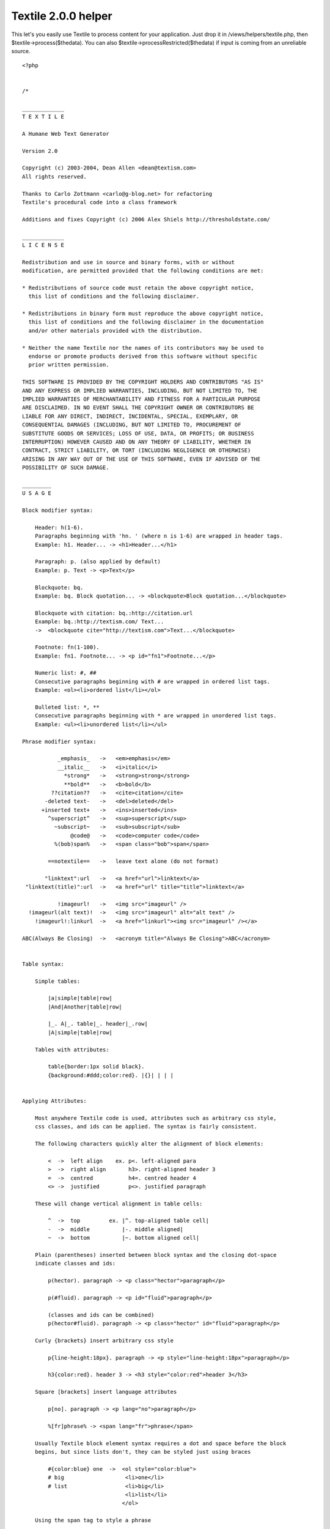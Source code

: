 Textile 2.0.0 helper
====================

This let's you easily use Textile to process content for your
application. Just drop it in /views/helpers/textile.php, then
$textile->process($thedata). You can also
$textile->processRestricted($thedata) if input is coming from an
unreliable source.

::

    <?php
    
    
    /*
    
    _____________
    T E X T I L E
    
    A Humane Web Text Generator
    
    Version 2.0
    
    Copyright (c) 2003-2004, Dean Allen <dean@textism.com>
    All rights reserved.
    
    Thanks to Carlo Zottmann <carlo@g-blog.net> for refactoring
    Textile's procedural code into a class framework
    
    Additions and fixes Copyright (c) 2006 Alex Shiels http://thresholdstate.com/
    
    _____________
    L I C E N S E
    
    Redistribution and use in source and binary forms, with or without
    modification, are permitted provided that the following conditions are met:
    
    * Redistributions of source code must retain the above copyright notice,
      this list of conditions and the following disclaimer.
    
    * Redistributions in binary form must reproduce the above copyright notice,
      this list of conditions and the following disclaimer in the documentation
      and/or other materials provided with the distribution.
    
    * Neither the name Textile nor the names of its contributors may be used to
      endorse or promote products derived from this software without specific
      prior written permission.
    
    THIS SOFTWARE IS PROVIDED BY THE COPYRIGHT HOLDERS AND CONTRIBUTORS "AS IS"
    AND ANY EXPRESS OR IMPLIED WARRANTIES, INCLUDING, BUT NOT LIMITED TO, THE
    IMPLIED WARRANTIES OF MERCHANTABILITY AND FITNESS FOR A PARTICULAR PURPOSE
    ARE DISCLAIMED. IN NO EVENT SHALL THE COPYRIGHT OWNER OR CONTRIBUTORS BE
    LIABLE FOR ANY DIRECT, INDIRECT, INCIDENTAL, SPECIAL, EXEMPLARY, OR
    CONSEQUENTIAL DAMAGES (INCLUDING, BUT NOT LIMITED TO, PROCUREMENT OF
    SUBSTITUTE GOODS OR SERVICES; LOSS OF USE, DATA, OR PROFITS; OR BUSINESS
    INTERRUPTION) HOWEVER CAUSED AND ON ANY THEORY OF LIABILITY, WHETHER IN
    CONTRACT, STRICT LIABILITY, OR TORT (INCLUDING NEGLIGENCE OR OTHERWISE)
    ARISING IN ANY WAY OUT OF THE USE OF THIS SOFTWARE, EVEN IF ADVISED OF THE
    POSSIBILITY OF SUCH DAMAGE.
    
    _________
    U S A G E
    
    Block modifier syntax:
    
        Header: h(1-6).
        Paragraphs beginning with 'hn. ' (where n is 1-6) are wrapped in header tags.
        Example: h1. Header... -> <h1>Header...</h1>
    
        Paragraph: p. (also applied by default)
        Example: p. Text -> <p>Text</p>
    
        Blockquote: bq.
        Example: bq. Block quotation... -> <blockquote>Block quotation...</blockquote>
    
        Blockquote with citation: bq.:http://citation.url
        Example: bq.:http://textism.com/ Text...
        ->  <blockquote cite="http://textism.com">Text...</blockquote>
    
        Footnote: fn(1-100).
        Example: fn1. Footnote... -> <p id="fn1">Footnote...</p>
    
        Numeric list: #, ##
        Consecutive paragraphs beginning with # are wrapped in ordered list tags.
        Example: <ol><li>ordered list</li></ol>
    
        Bulleted list: *, **
        Consecutive paragraphs beginning with * are wrapped in unordered list tags.
        Example: <ul><li>unordered list</li></ul>
    
    Phrase modifier syntax:
    
               _emphasis_   ->   <em>emphasis</em>
               __italic__   ->   <i>italic</i>
                 *strong*   ->   <strong>strong</strong>
                 **bold**   ->   <b>bold</b>
             ??citation??   ->   <cite>citation</cite>
           -deleted text-   ->   <del>deleted</del>
          +inserted text+   ->   <ins>inserted</ins>
            ^superscript^   ->   <sup>superscript</sup>
              ~subscript~   ->   <sub>subscript</sub>
                   @code@   ->   <code>computer code</code>
              %(bob)span%   ->   <span class="bob">span</span>
    
            ==notextile==   ->   leave text alone (do not format)
    
           "linktext":url   ->   <a href="url">linktext</a>
     "linktext(title)":url  ->   <a href="url" title="title">linktext</a>
    
               !imageurl!   ->   <img src="imageurl" />
      !imageurl(alt text)!  ->   <img src="imageurl" alt="alt text" />
        !imageurl!:linkurl  ->   <a href="linkurl"><img src="imageurl" /></a>
    
    ABC(Always Be Closing)  ->   <acronym title="Always Be Closing">ABC</acronym>
    
    
    Table syntax:
    
        Simple tables:
    
            |a|simple|table|row|
            |And|Another|table|row|
    
            |_. A|_. table|_. header|_.row|
            |A|simple|table|row|
    
        Tables with attributes:
    
            table{border:1px solid black}.
            {background:#ddd;color:red}. |{}| | | |
    
    
    Applying Attributes:
    
        Most anywhere Textile code is used, attributes such as arbitrary css style,
        css classes, and ids can be applied. The syntax is fairly consistent.
    
        The following characters quickly alter the alignment of block elements:
    
            <  ->  left align    ex. p<. left-aligned para
            >  ->  right align       h3>. right-aligned header 3
            =  ->  centred           h4=. centred header 4
            <> ->  justified         p<>. justified paragraph
    
        These will change vertical alignment in table cells:
    
            ^  ->  top         ex. |^. top-aligned table cell|
            -  ->  middle          |-. middle aligned|
            ~  ->  bottom          |~. bottom aligned cell|
    
        Plain (parentheses) inserted between block syntax and the closing dot-space
        indicate classes and ids:
    
            p(hector). paragraph -> <p class="hector">paragraph</p>
    
            p(#fluid). paragraph -> <p id="fluid">paragraph</p>
    
            (classes and ids can be combined)
            p(hector#fluid). paragraph -> <p class="hector" id="fluid">paragraph</p>
    
        Curly {brackets} insert arbitrary css style
    
            p{line-height:18px}. paragraph -> <p style="line-height:18px">paragraph</p>
    
            h3{color:red}. header 3 -> <h3 style="color:red">header 3</h3>
    
        Square [brackets] insert language attributes
    
            p[no]. paragraph -> <p lang="no">paragraph</p>
    
            %[fr]phrase% -> <span lang="fr">phrase</span>
    
        Usually Textile block element syntax requires a dot and space before the block
        begins, but since lists don't, they can be styled just using braces
    
            #{color:blue} one  ->  <ol style="color:blue">
            # big                   <li>one</li>
            # list                  <li>big</li>
                                    <li>list</li>
                                   </ol>
    
        Using the span tag to style a phrase
    
            It goes like this, %{color:red}the fourth the fifth%
                  -> It goes like this, <span style="color:red">the fourth the fifth</span>
    
    */
    
    // define these before including this file to override the standard glyphs
    @define('txt_quote_single_open',  '‘');
    @define('txt_quote_single_close', '’');
    @define('txt_quote_double_open',  '“');
    @define('txt_quote_double_close', '”');
    @define('txt_apostrophe',         '’');
    @define('txt_prime',              '′');
    @define('txt_prime_double',       '″');
    @define('txt_ellipsis',           '…');
    @define('txt_emdash',             '—');
    @define('txt_endash',             '–');
    @define('txt_dimension',          '×');
    @define('txt_trademark',          '™');
    @define('txt_registered',         '®');
    @define('txt_copyright',          '©');
    
    class TextileHelper extends Helper {
    	var $hlgn;
        var $vlgn;
        var $clas;
        var $lnge;
        var $styl;
        var $cspn;
        var $rspn;
        var $a;
        var $s;
        var $c;
        var $pnct;
        var $rel;
        var $fn;
        
        var $shelf = array();
        var $restricted = false;
        var $noimage = false;
        var $lite = false;
        var $url_schemes = array();
        var $glyph = array();
        var $hu = '';
        
        var $ver = '2.0.0';
        var $rev = '$Rev: 216 $';
    
    	function TextileHelper($options = array())
        {
            $this->hlgn = "(?:\<(?!>)|(?<!<)\>|\<\>|\=|[()]+(?! ))";
            $this->vlgn = "[\-^~]";
            $this->clas = "(?:\([^)]+\))";
            $this->lnge = "(?:\[[^]]+\])";
            $this->styl = "(?:\{[^}]+\})";
            $this->cspn = "(?:\\\\\d+)";
            $this->rspn = "(?:\/\d+)";
            $this->a = "(?:{$this->hlgn}|{$this->vlgn})*";
            $this->s = "(?:{$this->cspn}|{$this->rspn})*";
            $this->c = "(?:{$this->clas}|{$this->styl}|{$this->lnge}|{$this->hlgn})*";
    
            $this->pnct = '[\!"#\$%&\'()\*\+,\-\./:;<=>\?@\[\\\]\^_`{\|}\~]';
            $this->urlch = '[\w"$\-_.+!*\'(),";\/?:@=&%#{}|\\^~\[\]`]';
    
            $this->url_schemes = array('http','https','ftp','mailto');
    
            $this->btag = array('bq', 'bc', 'notextile', 'pre', 'h[1-6]', 'fn\d+', 'p');
    
            $this->glyph = array(
               'quote_single_open'  => txt_quote_single_open,
               'quote_single_close' => txt_quote_single_close,
               'quote_double_open'  => txt_quote_double_open,
               'quote_double_close' => txt_quote_double_close,
               'apostrophe'         => txt_apostrophe,
               'prime'              => txt_prime,
               'prime_double'       => txt_prime_double,
               'ellipsis'           => txt_ellipsis,
               'emdash'             => txt_emdash,
               'endash'             => txt_endash,
               'dimension'          => txt_dimension,
               'trademark'          => txt_trademark,
               'registered'         => txt_registered,
               'copyright'          => txt_copyright,
            );
    
    		$this->options = $options;
    	    $this->options['filters'] = (isset($this->options['filters']) ? $this->options['filters'] : array());
    	    $this->options['charset'] = (isset($this->options['charset']) ? $this->options['charset'] : 'iso-8859-1');
    	    $this->options['char_encoding'] = (isset($this->options['char_encoding']) ? $this->options['char_encoding'] : 1);
    	    $this->options['do_quotes'] = (isset($this->options['do_quotes']) ? $this->options['do_quotes'] : 1);
    	    $this->options['trim_spaces'] = (isset($this->options['trim_spaces']) ? $this->options['trim_spaces'] : 0);
    	    $this->options['preserve_spaces'] = (isset($this->options['preserve_spaces']) ? $this->options['preserve_spaaces'] : 0);
    	    $this->options['head_offset'] = (isset($this->options['head_offset']) ? $this->options['head_offset'] : 0);
    
    	    if (isset($this->options['css']) && is_array($this->options['css'])) {
    	      $this->css($this->options['css']);
    	    }
    	    if (isset($this->options['flavor'])) {
    	      $this->flavor($this->options['flavor']);
    	    } else {
    	      $this->flavor('xhtml1/css');
    	    }
    		$this->_create_re();
        }
    
      // getter/setter methods...
    
      /**
       * Used to set Textile attributes. Attribute names are the same
       * as the get/set method names documented here.
       *
       * @param $opt A @c string specifying the name of the option to
       *        change or an @c array specifying options and values.
       * @param $value The value for the provided option name.
       *
       * @public
       */
      function set($opt, $value = NULL) {
        if (is_array($opt)) {
          foreach ($opt as $opt => $value) {
            $this->set($opt, $value);
          }
        } else {
          // the following options have special set methods
          // that activate upon setting:
          if ($opt == 'charset') {
            $this->charset($value);
          } elseif ($opt == 'css') {
            $this->css($value);
          } elseif ($opt == 'flavor') {
            $this->flavor($value);
          } else {
            $this->options[$opt] = $value;
          }
        }
      } // function set
    
      /**
       * Used to get Textile attributes. Attribute names are the same
       * as the get/set method names documented here.
       *
       * @param $opt A @c string specifying the name of the option to get.
       *
       * @return The value for the provided option.
       *
       * @public
       */
      function get($opt) {
        return $this->options[$opt];
      } // function get
    
      /**
       * Gets or sets the "disable html" control, which allows you to
       * prevent HTML tags from being used within the text processed.
       * Any HTML tags encountered will be removed if disable html is
       * enabled. Default behavior is to allow HTML.
       *
       * @param $disable_html If provided, a @c bool indicating whether or
       *        not this object should disable HTML.
       *
       * @return A true value if this object disables HTML; a false value
       *         otherwise.
       *
       * @public
       */
      function disable_html($disable_html = NULL) {
        if ($disable_html != NULL) {
          $this->options['disable_html'] = $disable_html;
        }
        return (isset($this->options['disable_html']) ? $this->options['disable_html'] : 0);
      } // function disable_html
    
      /**
       * Gets or sets the relative heading offset, which allows you to
       * change the heading level used within the text processed. For
       * example, if the heading offset is '2' and the text contains an
       * 'h1' block, an \<h3\> block will be output.
       *
       * @param $head_offset If provided, an @c integer specifying the
       *        heading offset for this object.
       *
       * @return An @c integer containing the heading offset for this
       *         object.
       *
       * @public
       */
      function head_offset($head_offset = NULL) {
        if ($head_offset != NULL) {
          $this->options['head_offset'] = $head_offset;
        }
        return ($this->options['head_offset'] ? $this->options['head_offset'] : 0);
      } // function head_offset
    
      /**
       * Assigns the HTML flavor of output from Textile. Currently
       * these are the valid choices: html, xhtml (behaves like "xhtml1"),
       * xhtml1, xhtml2. Default flavor is "xhtml1".
       *
       * Note that the xhtml2 flavor support is experimental and incomplete
       * (and will remain that way until the XHTML 2.0 draft becomes a
       * proper recommendation).
       *
       * @param $flavor If provided, a @c string specifying the flavor to
       *        be used for this object.
       *
       * @return A @c string containing the flavor for this object.
       *
       * @public
       */
      function flavor($flavor = NULL) {
        if ($flavor != NULL) {
          $this->options['flavor'] = $flavor;
          if (preg_match('/^xhtml(\d)?(\D|$)/', $flavor, $matches)) {
            if ($matches[1] == '2') {
              $this->options['_line_open'] = '<l>';
              $this->options['_line_close'] = '</l>';
              $this->options['_blockcode_open'] = '<blockcode>';
              $this->options['_blockcode_close'] = '</blockcode>';
              $this->options['css_mode'] = 1;
            } else {
              // xhtml 1.x
              $this->options['_line_open'] = '';
              $this->options['_line_close'] = '<br />';
              $this->options['_blockcode_open'] = '<pre><code>';
              $this->options['_blockcode_close'] = '</code></pre>';
              $this->options['css_mode'] = 1;
            }
          } elseif (preg_match('/^html/', $flavor)) {
            $this->options['_line_open'] = '';
            $this->options['_line_close'] = '<br>';
            $this->options['_blockcode_open'] = '<pre><code>';
            $this->options['_blockcode_close'] = '</code></pre>';
            $this->options['css_mode'] = preg_match('/\/css/', $flavor);
          }
        }
        return $this->options['flavor'];
      } // function flavor
    
      /**
       * Gets or sets the css support for Textile. If css is enabled,
       * Textile will emit CSS rules. You may pass a 1 or 0 to enable
       * or disable CSS behavior altogether. If you pass an associative array,
       * you may assign the CSS class names that are used by
       * Textile. The following key names for such an array are
       * recognized:
       *
       * <ul>
       * <li><b>class_align_right</b>
       *
       * defaults to 'right'</li>
       *
       * <li><b>class_align_left</b>
       *
       * defaults to 'left'</li>
       *
       * <li><b>class_align_center</b>
       *
       * defaults to 'center'</li>
       *
       * <li><b>class_align_top</b>
       *
       * defaults to 'top'</li>
       *
       * <li><b>class_align_bottom</b>
       *
       * defaults to 'bottom'</li>
       *
       * <li><b>class_align_middle</b>
       *
       * defaults to 'middle'</li>
       *
       * <li><b>class_align_justify</b>
       *
       * defaults to 'justify'</li>
       *
       * <li><b>class_caps</b>
       *
       * defaults to 'caps'</li>
       *
       * <li><b>class_footnote</b>
       *
       * defaults to 'footnote'</li>
       *
       * <li><b>id_footnote_prefix</b>
       *
       * defaults to 'fn'</li>
       *
       * </ul>
       *
       * @param $css If provided, either a @c bool indicating whether or
       *        not this object should use css or an associative @c array
       *        specifying class names to use.
       *
       * @return Either an associative @c array containing class names
       *         used by this object, or a true or false value indicating
       *         whether or not this object uses css.
       *
       * @public
       */
      function css($css = NULL) {
        if ($css != NULL) {
          if (is_array($css)) {
            $this->options['css'] = $css;
            $this->options['css_mode'] = 1;
          } else {
            $this->options['css_mode'] = $css;
            if ($this->options['css_mode'] && !isset($this->options['css'])) { $this->_css_defaults(); }
          }
        }
        return ($this->options['css_mode'] ? $this->options['css'] : 0);
      } // function css
    
      /**
       * Gets or sets the character set targetted for publication.
       * At this time, Textile only changes its behavior
       * if the 'utf-8' character set is assigned.
       *
       * Specifically, if utf-8 is requested, any special characters
       * created by Textile will be output as native utf-8 characters
       * rather than HTML entities.
       *
       * @param $charset If provided, a @c string specifying the
       *        characater set to be used for this object.
       *
       * @return A @c string containing the character set for this object.
       *
       * @public
       */
      function charset($charset = NULL) {
        if ($charset != NULL) {
            $this->options['charset'] = $charset;
            if (preg_match('/^utf-?8$/i', $this->options['charset'])) {
              $this->char_encoding(0);
            } else {
              $this->char_encoding(1);
            }
        }
        return $this->options['charset'];
      } // function charset
    
      /**
       * Gets or sets the physical file path to root of document files.
       * This path is utilized when images are referenced and size
       * calculations are needed (the getimagesize() function is used to read
       * the image dimensions).
       *
       * @param $docroot If provided, a @c string specifying the document
       *        root to use for this object.
       *
       * @return A @c string containing the docroot for this object.
       *
       * @public
       */
      function docroot($docroot = NULL) {
        //if ($docroot != NULL) {
          $this->options['docroot'] = $docroot;
       // }
        return $this->options['docroot'];
      } // function docroot
    
      /**
       * Gets or sets the 'trim spaces' control flag. If enabled, this
       * will clear any lines that have only spaces on them (the newline
       * itself will remain).
       *
       * @param $trim_spaces If provided, a @c bool indicating whether or
       *        not this object should trim spaces.
       *
       * @return A true value if this object trims spaces; a false value
       *         otherwise.
       *
       * @public
       */
      function trim_spaces($trim_spaces = NULL) {
        if ($trim_spaces != NULL) {
          $this->options['trim_spaces'] = $trim_spaces;
        }
        return $this->options['trim_spaces'];
      } // function trim_spaces
    
      /**
       * Gets or sets a parameter that is passed to filters.
       *
       * @param $filter_param If provided, a parameter that this object
       *        should pass to filters.
       *
       * @return The parameter this object passes to filters.
       *
       * @public
       */
      function filter_param($filter_param = NULL) {
        if ($filter_param != NULL) {
          $this->options['filter_param'] = $filter_param;
        }
        return $this->options['filter_param'];
      } // function filter_param
    
      /**
       * Gets or sets the 'preserve spaces' control flag. If enabled, this
       * will replace any double spaces within the paragraph data with the
       * \&#8195; HTML entity (wide space). The default is 0. Spaces will
       * pass through to the browser unchanged and render as a single space.
       * Note that this setting has no effect on spaces within \<pre\>,
       * \<code\> blocks or \<script\> sections.
       *
       * @param $preserve_spaces If provided, a @c bool indicating whether
       *        or not this object should preserve spaces.
       *
       * @return A true value if this object preserves spaces; a false
       *         value otherwise.
       *
       * @public
       */
      function preserve_spaces($preserve_spaces = NULL) {
        if ($preserve_spaces != NULL) {
          $this->options['preserve_spaces'] = $preserve_spaces;
        }
        return $this->options['preserve_spaces'];
      } // function preserve_spaces
    
      /**
       * Gets or sets a list of filters to make available for
       * Textile to use. Returns a hash reference of the currently
       * assigned filters.
       *
       * @param $filters If provided, an @c array of filters to be used
       *        for this object.
       *
       * @return An @c array containing the filters for this object.
       *
       * @public
       */
      function filters($filters = NULL) {
        if ($filters != NULL) {
          $this->options['filters'] = $filters;
        }
        return $this->options['filters'];
      } // function filters
    
      /**
       * Gets or sets the character encoding logical flag. If character
       * encoding is enabled, the htmlentities function is used to
       * encode special characters. If character encoding is disabled,
       * only \<, \>, " and & are encoded to HTML entities.
       *
       * @param $char_encoding If provided, a @c bool indicating whether
       *        or not this object should encode special characters.
       *
       * @return A true value if this object encodes special characters; a
       *         false value otherwise.
       *
       * @public
       */
      function char_encoding($char_encoding = NULL) {
        if ($char_encoding != NULL) {
          $this->options['char_encoding'] = $char_encoding;
        }
        return $this->options['char_encoding'];
      } // function char_encoding
    
      /**
       * Gets or sets the "smart quoting" control flag. Returns the
       * current setting.
       *
       * @param $do_quotes If provided, a @c bool indicating whether or
       *        not this object should use smart quoting.
       *
       * @return A true value if this object uses smart quoting; a false
       *         value otherwise.
       *
       * @public
       */
      function handle_quotes($do_quotes = NULL) {
        if ($do_quotes != NULL) {
          $this->options['do_quotes'] = $do_quotes;
        }
        return $this->options['do_quotes'];
      } // function handle_quotes
    
      // end of getter/setter methods
    
      /**
       * Creates the class variable regular expression patterns used by
       * Textile. They are not initialized in the declaration, because
       * some rely on the others, requiring a @c $this reference.
       *
       * PHP does not have the Perl qr operator to quote or precompile
       * patterns, so to avoid escaping and matching problems, all
       * patterns must use the same delimiter; this implementation uses
       * {}. Every use of these patterns within this class has been
       * changed to use these delimiters. *JHR*
       *
       * @private
       */
    function _create_re() {
        // a URL discovery regex. This is from Mastering Regex from O'Reilly.
        // Some modifications by Brad Choate <brad at bradchoate dot com>
        $this->urlre = '(?:
        # Must start out right...
        (?=[a-zA-Z0-9./#])
        # Match the leading part (proto://hostname, or just hostname)
        (?:
            # ftp://, http://, or https:// leading part
            (?:ftp|https?|telnet|nntp)://(?:\w+(?::\w+)?@)?[-\w]+(?:\.\w[-\w]*)+
            |
            (?:mailto:)?[-\+\w]+@[-\w]+(?:\.\w[-\w]*)+
            |
            # or, try to find a hostname with our more specific sub-expression
            (?i: [a-z0-9] (?:[-a-z0-9]*[a-z0-9])? \. )+ # sub domains
            # Now ending .com, etc. For these, require lowercase
            (?-i: com\b
                | edu\b
                | biz\b
                | gov\b
                | in(?:t|fo)\b # .int or .info
                | mil\b
                | net\b
                | org\b
                | museum\b
                | aero\b
                | coop\b
                | name\b
                | pro\b
                | [a-z][a-z]\b # two-letter country codes
            )
        )?
    
        # Allow an optional port number
        (?: : \d+ )?
    
        # The rest of the URL is optional, and begins with / . . .
        (?:
         /?
         # The rest are heuristics for what seems to work well
         [^.!,?;:"\'<>()\[\]{}\s\x7F-\xFF]*
         (?:
            [.!,?;:]+  [^.!,?;:"\'<>()\[\]{}\s\x7F-\xFF]+ #\'"
         )*
        )?
    )';
    
        $this->punct = '[\!"\#\$%&\'()\*\+,\-\./:;<=>\?@\[\\\\\]\^_`{\|}\~]';
        $this->valignre = '[\-^~]';
        $this->tblalignre = '[<>=]';
        $this->halignre = '(?:<>|[<>=])';
        $this->alignre = '(?:(?:' . $this->valignre . '|<>' . $this->valignre . '?|' . $this->valignre . '?<>|' . $this->valignre . '?' . $this->halignre . '?|' . $this->halignre . '?' . $this->valignre . '?)(?!\w))';
        $this->imgalignre = '(?:(?:[<>]|' . $this->valignre . '){1,2})';
    
        $this->clstypadre = '(?:
      (?:\([A-Za-z0-9_\- \#]+\))
      |
      (?:{
          (?: \( [^)]+ \) | [^\}] )+
         })
      |
      (?:\(+? (?![A-Za-z0-9_\-\#]) )
      |
      (?:\)+?)
      |
      (?: \[ [a-zA-Z\-]+? \] )
    )';
    
        $this->clstyre = '(?:
      (?:\([A-Za-z0-9_\- \#]+\))
      |
      (?:{
          [A-Za-z0-9_\-](?: \( [^)]+ \) | [^\}] )+
         })
      |
      (?: \[ [a-zA-Z\-]+? \] )
    )';
    
        $this->clstyfiltre = '(?:
      (?:\([A-Za-z0-9_\- \#]+\))
      |
      (?:{
          [A-Za-z0-9_\-](?: \( [^)]+ \) | [^\}] )+
         })
      |
      (?:\|[^\|]+\|)
      |
      (?:\(+?(?![A-Za-z0-9_\-\#]))
      |
      (?:\)+)
      |
      (?: \[ [a-zA-Z]+? \] )
    )';
    
        $this->codere = '(?:
        (?:
          [\[{]
          @                           # opening
          (?:\[([A-Za-z0-9]+)\])?     # $1: language id
          (.+?)                       # $2: code
          @                           # closing
          [\]}]
        )
        |
        (?:
          (?:^|(?<=[\s\(]))
          @                           # opening
          (?:\[([A-Za-z0-9]+)\])?     # $3: language id
          ([^\s].+?[^\s])             # $4: code itself
          @                           # closing
          (?:$|(?=' . $this->punct . '{1,2}|\s))
        )
    )';
    
        $this->blocktags = '
        <
        (( /? ( h[1-6]
         | p
         | pre
         | div
         | table
         | t[rdh]
         | [ou]l
         | li
         | block(?:quote|code)
         | form
         | input
         | select
         | option
         | textarea
         )
        [ >]
        )
        | !--
        )
    ';
      } // function _create_re
    
    
      /**
       * Transforms the provided text using Textile markup rules.
       *
       * @param $str The @c string specifying the text to process.
       *
       * @return A @c string containing the processed (X)HTML.
       *
       * @public
       */
      function process(	$text, $lite='', $encode='', $noimage='', $strict='', $rel='')
       {
           if ($rel)
              $this->rel = ' rel="'.$rel.'" ';
           $this->lite = $lite;
           $this->noimage = $noimage;
    
           if ($encode) {
            $text = $this->incomingEntities($text);
               $text = str_replace("x%x%", "&", $text);
               return $text;
           } else {
    
               if(!$strict) {
                   $text = $this->cleanWhiteSpace($text);
               }
    
               $text = $this->getRefs($text);
    
               if (!$lite) {
                   $text = $this->block($text);
               }
    
               $text = $this->retrieve($text);
    
                   // just to be tidy
               $text = str_replace("<br />", "<br />\n", $text);
    
               return $text;
    		}
    	} // function process
    
    	function processRestricted($text, $lite=1, $noimage=1, $rel='nofollow')
        {
            $this->restricted = true;
            $this->lite = $lite;
            $this->noimage = $noimage;
            if ($rel)
               $this->rel = ' rel="'.$rel.'" ';
    
                // escape any raw html
                $text = $this->encode_html($text, 0);
    
                $text = $this->cleanWhiteSpace($text);
                $text = $this->getRefs($text);
    
                if ($lite) {
                    $text = $this->blockLite($text);
                } else {
                    $text = $this->block($text);
                }
    
                $text = $this->retrieve($text);
    
                    // just to be tidy
                $text = str_replace("<br />", "<br />\n", $text);
    
                return $text;
        }
    
    	// -------------------------------------------------------------
    	    function pba($in, $element = "") // "parse block attributes"
    	    {
    	        $style = '';
    	        $class = '';
    	        $lang = '';
    	        $colspan = '';
    	        $rowspan = '';
    	        $id = '';
    	        $atts = '';
    
    	        if (!empty($in)) {
    	            $matched = $in;
    	            if ($element == 'td') {
    	                if (preg_match("/\\\\(\d+)/", $matched, $csp)) $colspan = $csp[1];
    	                if (preg_match("/\/(\d+)/", $matched, $rsp)) $rowspan = $rsp[1];
    	            }
    
    	            if ($element == 'td' or $element == 'tr') {
    	                if (preg_match("/($this->vlgn)/", $matched, $vert))
    	                    $style[] = "vertical-align:" . $this->vAlign($vert[1]) . ";";
    	            }
    
    	            if (preg_match("/\{([^}]*)\}/", $matched, $sty)) {
    	                $style[] = rtrim($sty[1], ';') . ';';
    	                $matched = str_replace($sty[0], '', $matched);
    	            }
    
    	            if (preg_match("/\[([^]]+)\]/U", $matched, $lng)) {
    	                $lang = $lng[1];
    	                $matched = str_replace($lng[0], '', $matched);
    	            }
    
    	            if (preg_match("/\(([^()]+)\)/U", $matched, $cls)) {
    	                $class = $cls[1];
    	                $matched = str_replace($cls[0], '', $matched);
    	            }
    
    	            if (preg_match("/([(]+)/", $matched, $pl)) {
    	                $style[] = "padding-left:" . strlen($pl[1]) . "em;";
    	                $matched = str_replace($pl[0], '', $matched);
    	            }
    
    	            if (preg_match("/([)]+)/", $matched, $pr)) {
    	                // $this->dump($pr);
    	                $style[] = "padding-right:" . strlen($pr[1]) . "em;";
    	                $matched = str_replace($pr[0], '', $matched);
    	            }
    
    	            if (preg_match("/($this->hlgn)/", $matched, $horiz))
    	                $style[] = "text-align:" . $this->hAlign($horiz[1]) . ";";
    
    	            if (preg_match("/^(.*)#(.*)$/", $class, $ids)) {
    	                $id = $ids[2];
    	                $class = $ids[1];
    	            }
    
    	            if ($this->restricted)
    	                return ($lang)    ? ' lang="'    . $lang            .'"':'';
    
    	            return join('',array(
    	                ($style)   ? ' style="'   . join("", $style) .'"':'',
    	                ($class)   ? ' class="'   . $class           .'"':'',
    	                ($lang)    ? ' lang="'    . $lang            .'"':'',
    	                ($id)      ? ' id="'      . $id              .'"':'',
    	                ($colspan) ? ' colspan="' . $colspan         .'"':'',
    	                ($rowspan) ? ' rowspan="' . $rowspan         .'"':''
    	            ));
    	        }
    	        return '';
    	    }
    
    	// -------------------------------------------------------------
    	    function hasRawText($text)
    	    {
    	        // checks whether the text has text not already enclosed by a block tag
    	        $r = trim(preg_replace('@<(p|blockquote|div|form|table|ul|ol|pre|h\d)[^>]*?>.*</\1>@s', '', trim($text)));
    	        $r = trim(preg_replace('@<(hr|br)[^>]*?/>@', '', $r));
    	        return '' != $r;
    	    }
    
    	// -------------------------------------------------------------
    	    function table($text)
    	    {
    	        $text = $text . "\n\n";
    	        return preg_replace_callback("/^(?:table(_?{$this->s}{$this->a}{$this->c})\. ?\n)?^({$this->a}{$this->c}\.? ?\|.*\|)\n\n/smU",
    	           array(&$this, "fTable"), $text);
    	    }
    
    	// -------------------------------------------------------------
    	    function fTable($matches)
    	    {
    	        $tatts = $this->pba($matches[1], 'table');
    
    	        foreach(preg_split("/\|$/m", $matches[2], -1, PREG_SPLIT_NO_EMPTY) as $row) {
    	            if (preg_match("/^($this->a$this->c\. )(.*)/m", ltrim($row), $rmtch)) {
    	                $ratts = $this->pba($rmtch[1], 'tr');
    	                $row = $rmtch[2];
    	            } else $ratts = '';
    
    	                $cells = array();
    	            foreach(explode("|", $row) as $cell) {
    	                $ctyp = "d";
    	                if (preg_match("/^_/", $cell)) $ctyp = "h";
    	                if (preg_match("/^(_?$this->s$this->a$this->c\. )(.*)/", $cell, $cmtch)) {
    	                    $catts = $this->pba($cmtch[1], 'td');
    	                    $cell = $cmtch[2];
    	                } else $catts = '';
    
    	                $cell = $this->graf($this->span($cell));
    
    	                if (trim($cell) != '')
    	                    $cells[] = "\t\t\t<t$ctyp$catts>$cell</t$ctyp>";
    	            }
    	            $rows[] = "\t\t<tr$ratts>\n" . join("\n", $cells) . ($cells ? "\n" : "") . "\t\t</tr>";
    	            unset($cells, $catts);
    	        }
    	        return "\t<table$tatts>\n" . join("\n", $rows) . "\n\t</table>\n\n";
    	    }
    
    	// -------------------------------------------------------------
    	    function lists($text)
    	    {
    	        return preg_replace_callback("/^([#*]+$this->c .*)$(?![^#*])/smU", array(&$this, "fList"), $text);
    	    }
    
    	// -------------------------------------------------------------
    	    function fList($m)
    	    {
    	        $text = explode("\n", $m[0]);
    	        foreach($text as $line) {
    	            $nextline = next($text);
    	            if (preg_match("/^([#*]+)($this->a$this->c) (.*)$/s", $line, $m)) {
    	                list(, $tl, $atts, $content) = $m;
    	                $nl = '';
    	                if (preg_match("/^([#*]+)\s.*/", $nextline, $nm))
    	                	$nl = $nm[1];
    	                if (!isset($lists[$tl])) {
    	                    $lists[$tl] = true;
    	                    $atts = $this->pba($atts);
    	                    $line = "\t<" . $this->lT($tl) . "l$atts>\n\t\t<li>" . $this->graf($content);
    	                } else {
    	                    $line = "\t\t<li>" . $this->graf($content);
    	                }
    
    	                if(strlen($nl) <= strlen($tl)) $line .= "</li>";
    	                foreach(array_reverse($lists) as $k => $v) {
    	                    if(strlen($k) > strlen($nl)) {
    	                        $line .= "\n\t</" . $this->lT($k) . "l>";
    	                        if(strlen($k) > 1)
    	                            $line .= "</li>";
    	                        unset($lists[$k]);
    	                    }
    	                }
    	            }
    	            $out[] = $line;
    	        }
    	        return join("\n", $out);
    	    }
    
    	// -------------------------------------------------------------
    	    function lT($in)
    	    {
    	        return preg_match("/^#+/", $in) ? 'o' : 'u';
    	    }
    
    	// -------------------------------------------------------------
    	    function doPBr($in)
    	    {
    	        return preg_replace_callback('@<(p)([^>]*?)>(.*)(</\1>)@s', array(&$this, 'doBr'), $in);
    	    }
    
    	// -------------------------------------------------------------
    	    function doBr($m)
    	    {
    	        $content = preg_replace("@(.+)(?<!<br>|<br />)\n(?![#*\s|])@", '$1<br />', $m[3]);
    	        return '<'.$m[1].$m[2].'>'.$content.$m[4];
    	    }
    
    	// -------------------------------------------------------------
    	    function block($text)
    	    {
    	        $find = $this->btag;
    	        $tre = join('|', $find);
    
    	        $text = explode("\n\n", $text);
    
    	        $tag = 'p';
    	        $atts = $cite = $graf = $ext  = '';
    
    	        foreach($text as $line) {
    	            $anon = 0;
    	            if (preg_match("/^($tre)($this->a$this->c)\.(\.?)(?::(\S+))? (.*)$/s", $line, $m)) {
    	                // last block was extended, so close it
    	                if ($ext)
    	                    $out[count($out)-1] .= $c1;
    	                // new block
    	                list(,$tag,$atts,$ext,$cite,$graf) = $m;
    	                list($o1, $o2, $content, $c2, $c1) = $this->fBlock(array(0,$tag,$atts,$ext,$cite,$graf));
    
    	                // leave off c1 if this block is extended, we'll close it at the start of the next block
    	                if ($ext)
    	                    $line = $o1.$o2.$content.$c2;
    	                else
    	                    $line = $o1.$o2.$content.$c2.$c1;
    	            }
    	            else {
    	                // anonymous block
    	                $anon = 1;
    	                if ($ext or !preg_match('/^ /', $line)) {
    	                    list($o1, $o2, $content, $c2, $c1) = $this->fBlock(array(0,$tag,$atts,$ext,$cite,$line));
    	                    // skip $o1/$c1 because this is part of a continuing extended block
    	                    if ($tag == 'p' and !$this->hasRawText($content)) {
    	                        $line = $content;
    	                    }
    	                    else {
    	                        $line = $o2.$content.$c2;
    	                    }
    	                }
    	                else {
    	                   $line = $this->graf($line);
    	                }
    	            }
    
    	            $line = $this->doPBr($line);
    	            $line = preg_replace('/<br>/', '<br />', $line);
    
    	            if ($ext and $anon)
    	                $out[count($out)-1] .= "\n".$line;
    	            else
    	                $out[] = $line;
    
    	            if (!$ext) {
    	                $tag = 'p';
    	                $atts = '';
    	                $cite = '';
    	                $graf = '';
    	            }
    	        }
    	        if ($ext) $out[count($out)-1] .= $c1;
    	        return join("\n\n", $out);
    	    }
    
    
    
    	// -------------------------------------------------------------
    	    function fBlock($m)
    	    {
    	        // $this->dump($m);
    	        list(, $tag, $atts, $ext, $cite, $content) = $m;
    	        $atts = $this->pba($atts);
    
    	        $o1 = $o2 = $c2 = $c1 = '';
    
    	        if (preg_match("/fn(\d+)/", $tag, $fns)) {
    	            $tag = 'p';
    	            $fnid = empty($this->fn[$fns[1]]) ? $fns[1] : $this->fn[$fns[1]];
    	            $atts .= ' id="fn' . $fnid . '"';
    	            if (strpos($atts, 'class=') === false)
    	                $atts .= ' class="footnote"';
    	            $content = '<sup>' . $fns[1] . '</sup> ' . $content;
    	        }
    
    	        if ($tag == "bq") {
    	            $cite = $this->checkRefs($cite);
    	            $cite = ($cite != '') ? ' cite="' . $cite . '"' : '';
    	            $o1 = "\t<blockquote$cite$atts>\n";
    	            $o2 = "\t\t<p$atts>";
    	            $c2 = "</p>";
    	            $c1 = "\n\t</blockquote>";
    	        }
    	        elseif ($tag == 'bc') {
    	            $o1 = "<pre$atts>";
    	            $o2 = "<code$atts>";
    	            $c2 = "</code>";
    	            $c1 = "</pre>";
    	            $content = $this->shelve($this->encode_html(rtrim($content, "\n")."\n"));
    	        }
    	        elseif ($tag == 'notextile') {
    	            $content = $this->shelve($content);
    	            $o1 = $o2 = '';
    	            $c1 = $c2 = '';
    	        }
    	        elseif ($tag == 'pre') {
    	            $content = $this->shelve($this->encode_html(rtrim($content, "\n")."\n"));
    	            $o1 = "<pre$atts>";
    	            $o2 = $c2 = '';
    	            $c1 = "</pre>";
    	        }
    	        else {
    	            $o2 = "\t<$tag$atts>";
    	            $c2 = "</$tag>";
    	          }
    
    	        $content = $this->graf($content);
    
    	        return array($o1, $o2, $content, $c2, $c1);
    	    }
    
    	// -------------------------------------------------------------
    	    function graf($text)
    	    {
    	        // handle normal paragraph text
    	        if (!$this->lite) {
    	            $text = $this->noTextile($text);
    	            $text = $this->code($text);
    	        }
    
    	        $text = $this->links($text);
    	        if (!$this->noimage)
    	            $text = $this->image($text);
    
    	        if (!$this->lite) {
    	            $text = $this->lists($text);
    	            $text = $this->table($text);
    	        }
    
    	        $text = $this->span($text);
    	        $text = $this->footnoteRef($text);
    	        $text = $this->glyphs($text);
    	        return rtrim($text, "\n");
    	    }
    
    	// -------------------------------------------------------------
    	    function span($text)
    	    {
    	        $qtags = array('\*\*','\*','\?\?','-','__','_','%','\+','~','\^');
    	        $pnct = ".,\"'?!;:";
    
    	        foreach($qtags as $f) {
    	            $text = preg_replace_callback("/
    	                (?:^|(?<=[\s>$pnct])|([{[]))
    	                ($f)(?!$f)
    	                ({$this->c})
    	                (?::(\S+))?
    	                ([^\s$f]+|\S[^$f\n]*[^\s$f\n])
    	                ([$pnct]*)
    	                $f
    	                (?:$|([\]}])|(?=[[:punct:]]{1,2}|\s))
    	            /x", array(&$this, "fSpan"), $text);
    	        }
    	        return $text;
    	    }
    
    	// -------------------------------------------------------------
    	    function fSpan($m)
    	    {
    	        $qtags = array(
    	            '*'  => 'strong',
    	            '**' => 'b',
    	            '??' => 'cite',
    	            '_'  => 'em',
    	            '__' => 'i',
    	            '-'  => 'del',
    	            '%'  => 'span',
    	            '+'  => 'ins',
    	            '~'  => 'sub',
    	            '^'  => 'sup',
    	        );
    
    	        list(,, $tag, $atts, $cite, $content, $end) = $m;
    	        $tag = $qtags[$tag];
    	        $atts = $this->pba($atts);
    	        $atts .= ($cite != '') ? 'cite="' . $cite . '"' : '';
    
    	        $out = "<$tag$atts>$content$end</$tag>";
    
    	//      $this->dump($out);
    
    	        return $out;
    
    	    }
    
    	// -------------------------------------------------------------
    	    function links($text)
    	    {
    	        return preg_replace_callback('/
    	            (?:^|(?<=[\s>.$pnct\(])|([{[])) # $pre
    	            "                            # start
    	            (' . $this->c . ')           # $atts
    	            ([^"]+)                      # $text
    	            \s?
    	            (?:\(([^)]+)\)(?="))?        # $title
    	            ":
    	            ('.$this->urlch.'+)          # $url
    	            (\/)?                        # $slash
    	            ([^\w\/;]*)                  # $post
    	            (?:([\]}])|(?=\s|$|\)))
    	        /Ux', array(&$this, "fLink"), $text);
    	    }
    
    	// -------------------------------------------------------------
    	    function fLink($m)
    	    {
    	        list(, $pre, $atts, $text, $title, $url, $slash, $post) = $m;
    
    	        $url = $this->checkRefs($url);
    
    	        $atts = $this->pba($atts);
    	        $atts .= ($title != '') ? ' title="' . $this->encode_html($title) . '"' : '';
    
    	        if (!$this->noimage)
    	            $text = $this->image($text);
    
    	        $text = $this->span($text);
    	        $text = $this->glyphs($text);
    
    	        $url = $this->relURL($url);
    
    	        $out = '<a href="' . $this->encode_html($url . $slash) . '"' . $atts . $this->rel . '>' . $text . '</a>' . $post;
    
    	        // $this->dump($out);
    	        return $this->shelve($out);
    
    	    }
    
    	// -------------------------------------------------------------
    	    function getRefs($text)
    	    {
    	        return preg_replace_callback("/(?<=^|\s)\[(.+)\]((?:http:\/\/|\/)\S+)(?=\s|$)/U",
    	            array(&$this, "refs"), $text);
    	    }
    
    	// -------------------------------------------------------------
    	    function refs($m)
    	    {
    	        list(, $flag, $url) = $m;
    	        $this->urlrefs[$flag] = $url;
    	        return '';
    	    }
    
    	// -------------------------------------------------------------
    	    function checkRefs($text)
    	    {
    	        return (isset($this->urlrefs[$text])) ? $this->urlrefs[$text] : $text;
    	    }
    
    	// -------------------------------------------------------------
    	    function relURL($url)
    	    {
    	        $parts = parse_url($url);
    	        if ((empty($parts['scheme']) or @$parts['scheme'] == 'http') and
    	             empty($parts['host']) and
    	             preg_match('/^\w/', @$parts['path']))
    	            $url = $this->hu.$url;
    	        if ($this->restricted and !empty($parts['scheme']) and
    	              !in_array($parts['scheme'], $this->url_schemes))
    	            return '#';
    	        return $url;
    	    }
    
    	// -------------------------------------------------------------
    	    function image($text)
    	    {
    	        return preg_replace_callback("/
    	            (?:[[{])?          # pre
    	            \!                 # opening !
    	            (\<|\=|\>)??       # optional alignment atts
    	            ($this->c)         # optional style,class atts
    	            (?:\. )?           # optional dot-space
    	            ([^\s(!]+)         # presume this is the src
    	            \s?                # optional space
    	            (?:\(([^\)]+)\))?  # optional title
    	            \!                 # closing
    	            (?::(\S+))?        # optional href
    	            (?:[\]}]|(?=\s|$)) # lookahead: space or end of string
    	        /Ux", array(&$this, "fImage"), $text);
    	    }
    
    	// -------------------------------------------------------------
    	    function fImage($m)
    	    {
    	        list(, $algn, $atts, $url) = $m;
    	        $atts  = $this->pba($atts);
    	        $atts .= ($algn != '')  ? ' align="' . $this->iAlign($algn) . '"' : '';
    	        $atts .= (isset($m[4])) ? ' title="' . $m[4] . '"' : '';
    	        $atts .= (isset($m[4])) ? ' alt="'   . $m[4] . '"' : ' alt=""';
    	        $size = @getimagesize($url);
    	        if ($size) $atts .= " $size[3]";
    
    	        $href = (isset($m[5])) ? $this->checkRefs($m[5]) : '';
    	        $url = $this->checkRefs($url);
    
    	        $url = $this->relURL($url);
    
    	        $out = array(
    	            ($href) ? '<a href="' . $href . '">' : '',
    	            '<img src="' . $url . '"' . $atts . ' />',
    	            ($href) ? '</a>' : ''
    	        );
    
    	        return join('',$out);
    	    }
    
    	// -------------------------------------------------------------
    	    function code($text)
    	    {
    	        $text = $this->doSpecial($text, '<code>', '</code>', 'fCode');
    	        $text = $this->doSpecial($text, '@', '@', 'fCode');
    	        $text = $this->doSpecial($text, '<pre>', '</pre>', 'fPre');
    	        return $text;
    	    }
    
    	// -------------------------------------------------------------
    	    function fCode($m)
    	    {
    	      @list(, $before, $text, $after) = $m;
    	      if ($this->restricted)
    	          // $text is already escaped
    	            return $before.$this->shelve('<code>'.$text.'</code>').$after;
    	      else
    	            return $before.$this->shelve('<code>'.$this->encode_html($text).'</code>').$after;
    	    }
    
    	// -------------------------------------------------------------
    	    function fPre($m)
    	    {
    	      @list(, $before, $text, $after) = $m;
    	      if ($this->restricted)
    	          // $text is already escaped
    	            return $before.'<pre>'.$this->shelve($text).'</pre>'.$after;
    	      else
    	            return $before.'<pre>'.$this->shelve($this->encode_html($text)).'</pre>'.$after;
    	    }
    	// -------------------------------------------------------------
    	    function shelve($val)
    	    {
    	        $i = uniqid(rand());
    	        $this->shelf[$i] = $val;
    	        return $i;
    	    }
    
    	// -------------------------------------------------------------
    	    function retrieve($text)
    	    {
    	        if (is_array($this->shelf))
    	            do {
    	                $old = $text;
    	                $text = strtr($text, $this->shelf);
    	             } while ($text != $old);
    
    	        return $text;
    	    }
    
    	// -------------------------------------------------------------
    	// NOTE: deprecated
    	    function incomingEntities($text)
    	    {
    	        return preg_replace("/&(?![#a-z0-9]+;)/i", "x%x%", $text);
    	    }
    
    	// -------------------------------------------------------------
    	// NOTE: deprecated
    	    function encodeEntities($text)
    	    {
    	        return (function_exists('mb_encode_numericentity'))
    	        ?    $this->encode_high($text)
    	        :    htmlentities($text, ENT_NOQUOTES, "utf-8");
    	    }
    
    	// -------------------------------------------------------------
    	// NOTE: deprecated
    	    function fixEntities($text)
    	    {
    	        /*  de-entify any remaining angle brackets or ampersands */
    	        return str_replace(array(">", "<", "&"),
    	            array(">", "<", "&"), $text);
    	    }
    
    	// -------------------------------------------------------------
    	    function cleanWhiteSpace($text)
    	    {
    	        $out = str_replace("\r\n", "\n", $text);
    	        $out = preg_replace("/\n{3,}/", "\n\n", $out);
    	        $out = preg_replace("/\n *\n/", "\n\n", $out);
    	        $out = preg_replace('/"$/', "\" ", $out);
    	        return $out;
    	    }
    
    	// -------------------------------------------------------------
    	    function doSpecial($text, $start, $end, $method='fSpecial')
    	    {
    	      return preg_replace_callback('/(^|\s|[[({>])'.preg_quote($start, '/').'(.*?)'.preg_quote($end, '/').'(\s|$|[\])}])?/ms',
    	            array(&$this, $method), $text);
    	    }
    
    	// -------------------------------------------------------------
    	    function fSpecial($m)
    	    {
    	        // A special block like notextile or code
    	      @list(, $before, $text, $after) = $m;
    	        return $before.$this->shelve($this->encode_html($text)).$after;
    	    }
    
    	// -------------------------------------------------------------
    	    function noTextile($text)
    	    {
    	         $text = $this->doSpecial($text, '<notextile>', '</notextile>', 'fTextile');
    	         return $this->doSpecial($text, '==', '==', 'fTextile');
    
    	    }
    
    	// -------------------------------------------------------------
    	    function fTextile($m)
    	    {
    	        @list(, $before, $notextile, $after) = $m;
    	        #$notextile = str_replace(array_keys($modifiers), array_values($modifiers), $notextile);
    	        return $before.$this->shelve($notextile).$after;
    	    }
    
    	// -------------------------------------------------------------
    	    function footnoteRef($text)
    	    {
    	        return preg_replace('/\b\[([0-9]+)\](\s)?/Ue',
    	            '$this->footnoteID(\'\1\',\'\2\')', $text);
    	    }
    
    	// -------------------------------------------------------------
    	    function footnoteID($id, $t)
    	    {
    	        if (empty($this->fn[$id]))
    	            $this->fn[$id] = uniqid(rand());
    	        $fnid = $this->fn[$id];
    	        return '<sup class="footnote"><a href="#fn'.$fnid.'">'.$id.'</a></sup>'.$t;
    	    }
    
    	// -------------------------------------------------------------
    	    function glyphs($text)
    	    {
    	        // fix: hackish
    	        $text = preg_replace('/"\z/', "\" ", $text);
    	        $pnc = '[[:punct:]]';
    
    	        $glyph_search = array(
    	            '/(\w)\'(\w)/',                                      // apostrophe's
    	            '/(\s)\'(\d+\w?)\b(?!\')/',                          // back in '88
    	            '/(\S)\'(?=\s|'.$pnc.'|<|$)/',                       //  single closing
    	            '/\'/',                                              //  single opening
    	            '/(\S)\"(?=\s|'.$pnc.'|<|$)/',                       //  double closing
    	            '/"/',                                               //  double opening
    	            '/\b([A-Z][A-Z0-9]{2,})\b(?:[(]([^)]*)[)])/',        //  3+ uppercase acronym
    	            '/\b([A-Z][A-Z\'\-]+[A-Z])(?=[\s.,\)>])/',           //  3+ uppercase
    	            '/\b( )?\.{3}/',                                     //  ellipsis
    	            '/(\s?)--(\s?)/',                                    //  em dash
    	            '/\s-(?:\s|$)/',                                     //  en dash
    	            '/(\d+)( ?)x( ?)(?=\d+)/',                           //  dimension sign
    	            '/\b ?[([]TM[])]/i',                                 //  trademark
    	            '/\b ?[([]R[])]/i',                                  //  registered
    	            '/\b ?[([]C[])]/i',                                  //  copyright
    	         );
    
    	        extract($this->glyph, EXTR_PREFIX_ALL, 'txt');
    
    	        $glyph_replace = array(
    	            '$1'.$txt_apostrophe.'$2',           // apostrophe's
    	            '$1'.$txt_apostrophe.'$2',           // back in '88
    	            '$1'.$txt_quote_single_close,        //  single closing
    	            $txt_quote_single_open,              //  single opening
    	            '$1'.$txt_quote_double_close,        //  double closing
    	            $txt_quote_double_open,              //  double opening
    	            '<acronym title="$2">$1</acronym>',  //  3+ uppercase acronym
    	            '<span class="caps">$1</span>',      //  3+ uppercase
    	            '$1'.$txt_ellipsis,                  //  ellipsis
    	            '$1'.$txt_emdash.'$2',               //  em dash
    	            ' '.$txt_endash.' ',                 //  en dash
    	            '$1$2'.$txt_dimension.'$3',          //  dimension sign
    	            $txt_trademark,                      //  trademark
    	            $txt_registered,                     //  registered
    	            $txt_copyright,                      //  copyright
    	         );
    
    	         $text = preg_split("/(<.*>)/U", $text, -1, PREG_SPLIT_DELIM_CAPTURE);
    	         foreach($text as $line) {
    	             if (!preg_match("/<.*>/", $line)) {
    	                 $line = preg_replace($glyph_search, $glyph_replace, $line);
    	             }
    	              $glyph_out[] = $line;
    	         }
    	         return join('', $glyph_out);
    	    }
    
    	// -------------------------------------------------------------
    	    function iAlign($in)
    	    {
    	        $vals = array(
    	            '<' => 'left',
    	            '=' => 'center',
    	            '>' => 'right');
    	        return (isset($vals[$in])) ? $vals[$in] : '';
    	    }
    
    	// -------------------------------------------------------------
    	    function hAlign($in)
    	    {
    	        $vals = array(
    	            '<'  => 'left',
    	            '='  => 'center',
    	            '>'  => 'right',
    	            '<>' => 'justify');
    	        return (isset($vals[$in])) ? $vals[$in] : '';
    	    }
    
    	// -------------------------------------------------------------
    	    function vAlign($in)
    	    {
    	        $vals = array(
    	            '^' => 'top',
    	            '-' => 'middle',
    	            '~' => 'bottom');
    	        return (isset($vals[$in])) ? $vals[$in] : '';
    	    }
    
    	// -------------------------------------------------------------
    	// NOTE: deprecated
    	    function encode_high($text, $charset = "UTF-8")
    	    {
    	        return mb_encode_numericentity($text, $this->cmap(), $charset);
    	    }
    
    	// -------------------------------------------------------------
    	// NOTE: deprecated
    	    function decode_high($text, $charset = "UTF-8")
    	    {
    	        return mb_decode_numericentity($text, $this->cmap(), $charset);
    	    }
    
    	// -------------------------------------------------------------
    	// NOTE: deprecated
    	    function cmap()
    	    {
    	        $f = 0xffff;
    	        $cmap = array(
    	            0x0080, 0xffff, 0, $f);
    	        return $cmap;
    	    }
    
    	// -------------------------------------------------------------
    	    function encode_html($str, $quotes=1)
    	    {
    	        $a = array(
    	            '&' => '&',
    	            '<' => '<',
    	            '>' => '>',
    	        );
    	        if ($quotes) $a = $a + array(
    	            "'" => ''',
    	            '"' => '"',
    	        );
    
    	        return strtr($str, $a);
    	    }
    
    	// -------------------------------------------------------------
    	// NOTE: deprecated
    	    function txtgps($thing)
    	    {
    	        if (isset($_POST[$thing])) {
    	            if (get_magic_quotes_gpc()) {
    	                return stripslashes($_POST[$thing]);
    	            }
    	            else {
    	                return $_POST[$thing];
    	            }
    	        }
    	        else {
    	            return '';
    	        }
    	    }
    
    	// -------------------------------------------------------------
    	// NOTE: deprecated
    	    function dump()
    	    {
    	        foreach (func_get_args() as $a)
    	            echo "\n<pre>",(is_array($a)) ? print_r($a) : $a, "</pre>\n";
    	    }
    
    	// -------------------------------------------------------------
    
    	    function blockLite($text)
    	    {
    	        $this->btag = array('bq', 'p');
    	        return $this->block($text."\n\n");
    	    }
    }
    ?>



.. author:: walker
.. categories:: articles, helpers
.. tags:: textile,Helpers

